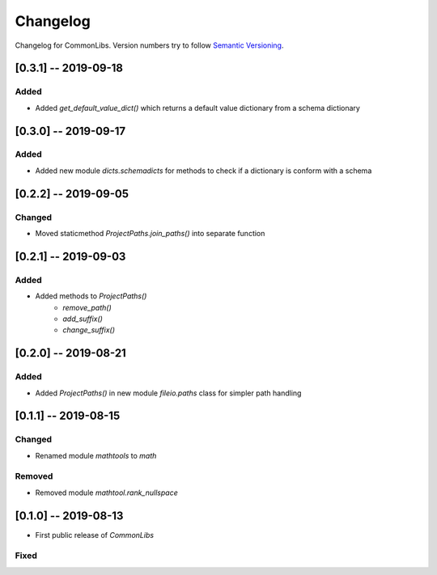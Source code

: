 Changelog
=========

Changelog for CommonLibs. Version numbers try to follow `Semantic
Versioning <https://semver.org/spec/v2.0.0.html>`__.

[0.3.1] -- 2019-09-18
---------------------

Added
~~~~~

* Added `get_default_value_dict()` which returns a default value dictionary from a schema dictionary

[0.3.0] -- 2019-09-17
---------------------

Added
~~~~~

* Added new module `dicts.schemadicts` for methods to check if a dictionary is conform with a schema

[0.2.2] -- 2019-09-05
---------------------

Changed
~~~~~~~

* Moved staticmethod `ProjectPaths.join_paths()` into separate function


[0.2.1] -- 2019-09-03
---------------------

Added
~~~~~

* Added methods to `ProjectPaths()`
    - `remove_path()`
    - `add_suffix()`
    - `change_suffix()`

[0.2.0] -- 2019-08-21
---------------------

Added
~~~~~

* Added `ProjectPaths()` in new module `fileio.paths` class for simpler path handling

[0.1.1] -- 2019-08-15
---------------------

Changed
~~~~~~~

* Renamed module `mathtools` to `math`

Removed
~~~~~~~

* Removed module `mathtool.rank_nullspace`

[0.1.0] -- 2019-08-13
---------------------

* First public release of `CommonLibs`

Fixed
~~~~~
